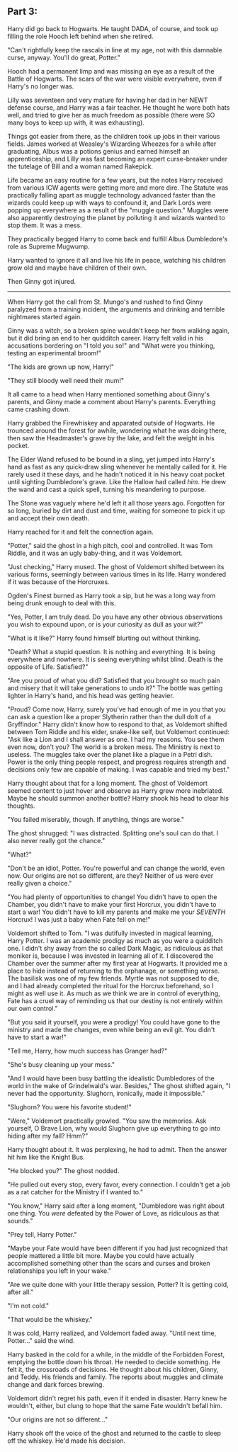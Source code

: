 :PROPERTIES:
:Author: Poonchow
:Score: 16
:DateUnix: 1608025721.0
:DateShort: 2020-Dec-15
:END:

** Part 3:
   :PROPERTIES:
   :CUSTOM_ID: part-3
   :END:
Harry did go back to Hogwarts. He taught DADA, of course, and took up filling the role Hooch left behind when she retired.

"Can't rightfully keep the rascals in line at my age, not with this damnable curse, anyway. You'll do great, Potter."

Hooch had a permanent limp and was missing an eye as a result of the Battle of Hogwarts. The scars of the war were visible everywhere, even if Harry's no longer was.

Lilly was seventeen and very mature for having her dad in her NEWT defense course, and Harry was a fair teacher. He thought he wore both hats well, and tried to give her as much freedom as possible (there were SO many boys to keep up with, it was exhausting).

Things got easier from there, as the children took up jobs in their various fields. James worked at Weasley's Wizarding Wheezes for a while after graduating, Albus was a potions genius and earned himself an apprenticeship, and Lilly was fast becoming an expert curse-breaker under the tutelage of Bill and a woman named Rakepick.

Life became an easy routine for a few years, but the notes Harry received from various ICW agents were getting more and more dire. The Statute was practically falling apart as muggle technology advanced faster than the wizards could keep up with ways to confound it, and Dark Lords were popping up everywhere as a result of the "muggle question." Muggles were also apparently destroying the planet by polluting it and wizards wanted to stop them. It was a mess.

They practically begged Harry to come back and fulfill Albus Dumbledore's role as Supreme Mugwump.

Harry wanted to ignore it all and live his life in peace, watching his children grow old and maybe have children of their own.

Then Ginny got injured.

--------------

When Harry got the call from St. Mungo's and rushed to find Ginny paralyzed from a training incident, the arguments and drinking and terrible nightmares started again.

Ginny was a witch, so a broken spine wouldn't keep her from walking again, but it did bring an end to her quidditch career. Harry felt valid in his accusations bordering on "I told you so!" and "What were you thinking, testing an experimental broom!"

"The kids are grown up now, Harry!"

"They still bloody well need their mum!"

It all came to a head when Harry mentioned something about Ginny's parents, and Ginny made a comment about Harry's parents. Everything came crashing down.

Harry grabbed the Firewhiskey and apparated outside of Hogwarts. He trounced around the forest for awhile, wondering what he was doing there, then saw the Headmaster's grave by the lake, and felt the weight in his pocket.

The Elder Wand refused to be bound in a sling, yet jumped into Harry's hand as fast as any quick-draw sling whenever he mentally called for it. He rarely used it these days, and he hadn't noticed it in his heavy coat pocket until sighting Dumbledore's grave. Like the Hallow had called /him/. He drew the wand and cast a quick spell, turning his meandering to purpose.

The Stone was vaguely where he'd left it all those years ago. Forgotten for so long, buried by dirt and dust and time, waiting for someone to pick it up and accept their own death.

Harry reached for it and felt the connection again.

"Potter," said the ghost in a high pitch, cool and controlled. It was Tom Riddle, and it was an ugly baby-thing, and it was Voldemort.

"Just checking," Harry mused. The ghost of Voldemort shifted between its various forms, seemingly between various times in its life. Harry wondered if it was because of the Horcruxes.

Ogden's Finest burned as Harry took a sip, but he was a long way from being drunk enough to deal with this.

"Yes, Potter, I am truly dead. Do you have any other obvious observations you wish to expound upon, or is your curiosity as dull as your wit?"

"What is it like?" Harry found himself blurting out without thinking.

"Death? What a stupid question. It is nothing and everything. It is being everywhere and nowhere. It is seeing everything whilst blind. Death is the opposite of Life. Satisfied?"

"Are you proud of what you did? Satisfied that you brought so much pain and misery that it will take generations to undo it?" The bottle was getting lighter in Harry's hand, and his head was getting heavier.

"Proud? Come now, Harry, surely you've had enough of me in you that you can ask a question like a proper Slytherin rather than the dull dolt of a Gryffindor." Harry didn't know how to respond to that, as Voldemort shifted between Tom Riddle and his elder, snake-like self, but Voldemort continued: "Ask like a Lion and I shall answer as one. I had my reasons. You see them even now, don't you? The world is a broken mess. The Ministry is next to useless. The muggles take over the planet like a plague in a Petri dish. Power is the only thing people respect, and progress requires strength and decisions only few are capable of making. I was capable and tried my best."

Harry thought about that for a long moment. The ghost of Voldemort seemed content to just hover and observe as Harry grew more inebriated. Maybe he should summon another bottle? Harry shook his head to clear his thoughts.

"You failed miserably, though. If anything, things are worse."

The ghost shrugged: "I was distracted. Splitting one's soul can do that. I also never really got the chance."

"What?"

"Don't be an idiot, Potter. You're powerful and can change the world, even now. Our origins are not so different, are they? Neither of us were ever really given a choice."

"You had plenty of opportunities to change! You didn't have to open the Chamber, you didn't have to make your first Horcrux, you didn't have to start a war! You didn't have to kill my parents and make me your /SEVENTH/ Horcrux! I was just a baby when Fate fell on me!"

Voldemort shifted to Tom. "I was dutifully invested in magical learning, Harry Potter. I was an academic prodigy as much as you were a quidditch one. I didn't shy away from the so called Dark Magic, as ridiculous as that moniker is, because I was invested in learning all of it. I discovered the Chamber over the summer after my first year at Hogwarts. It provided me a place to hide instead of returning to the orphanage, or something worse. The basilisk was one of my few friends. Myrtle was not supposed to die, and I had already completed the ritual for the Horcrux beforehand, so I might as well use it. As much as we think we are in control of everything, Fate has a cruel way of reminding us that our destiny is not entirely within our own control."

"But you said it yourself, you were a prodigy! You could have gone to the ministry and made the changes, even while being an evil git. You didn't have to start a war!"

"Tell me, Harry, how much success has Granger had?"

"She's busy cleaning up your mess."

"And I would have been busy battling the idealistic Dumbledores of the world in the wake of Grindelwald's war. Besides," The ghost shifted again, "I never had the opportunity. Slughorn, ironically, made it impossible."

"Slughorn? You were his favorite student!"

"Were," Voldemort practically growled. "You saw the memories. Ask yourself, O Brave Lion, why would Slughorn give up everything to go into hiding after my fall? Hmm?"

Harry thought about it. It was perplexing, he had to admit. Then the answer hit him like the Knight Bus.

"He blocked you?" The ghost nodded.

"He pulled out every stop, every favor, every connection. I couldn't get a job as a rat catcher for the Ministry if I wanted to."

"You know," Harry said after a long moment, "Dumbledore was right about one thing. You /were/ defeated by the Power of Love, as ridiculous as that sounds."

"Prey tell, Harry Potter."

"Maybe your Fate would have been different if you had just recognized that people mattered a little bit more. Maybe you could have actually accomplished something other than the scars and curses and broken relationships you left in your wake."

"Are we quite done with your little therapy session, Potter? It is getting cold, after all."

"I'm not cold."

"That would be the whiskey."

It was cold, Harry realized, and Voldemort faded away. "Until next time, Potter..." said the wind.

Harry basked in the cold for a while, in the middle of the Forbidden Forest, emptying the bottle down his throat. He needed to decide something. He felt it, the crossroads of decisions. He thought about his children, Ginny, and Teddy. His friends and family. The reports about muggles and climate change and dark forces brewing.

Voldemort didn't regret his path, even if it ended in disaster. Harry knew he wouldn't, either, but clung to hope that the same Fate wouldn't befall him.

"Our origins are not so different..."

Harry shook off the voice of the ghost and returned to the castle to sleep off the whiskey. He'd made his decision.